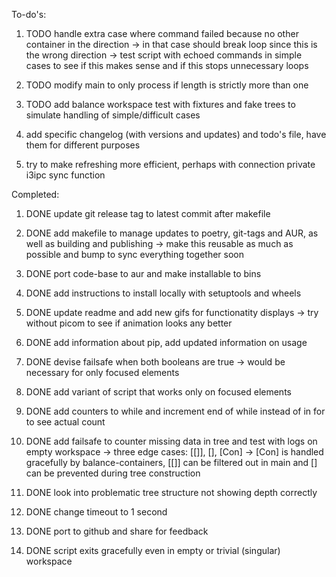 **** To-do's:

***** TODO handle extra case where command failed because no other container in the direction -> in that case should break loop since this is the wrong direction -> test script with echoed commands in simple cases to see if this makes sense and if this stops unnecessary loops
***** TODO modify main to only process if length is strictly more than one
***** TODO add balance workspace test with fixtures and fake trees to simulate handling of simple/difficult cases
***** add specific changelog (with versions and updates) and todo's file, have them for different purposes
***** try to make refreshing more efficient, perhaps with connection private i3ipc sync function
      
**** Completed:
***** DONE update git release tag to latest commit after makefile
      CLOSED: [2020-06-26 Fri 14:32]
***** DONE add makefile to manage updates to poetry, git-tags and AUR, as well as building and publishing -> make this reusable as much as possible and bump to sync everything together soon
      CLOSED: [2020-06-26 Fri 14:32]
***** DONE port code-base to aur and make installable to bins
      CLOSED: [2020-06-24 Wed 23:32]
***** DONE add instructions to install locally with setuptools and wheels
      CLOSED: [2020-06-24 Wed 20:35]
***** DONE update readme and add new gifs for functionatity displays -> try without picom to see if animation looks any better
      CLOSED: [2020-06-24 Wed 20:35]
***** DONE add information about pip, add updated information on usage
      CLOSED: [2020-06-24 Wed 20:35]
***** DONE devise failsafe when both booleans are true -> would be necessary for only focused elements
      CLOSED: [2020-06-24 Wed 15:21]
***** DONE add variant of script that works only on focused elements
      CLOSED: [2020-06-24 Wed 15:21]
***** DONE add counters to while and increment end of while instead of in for to see actual count
    CLOSED: [2020-06-23 Tue 12:30]
***** DONE add failsafe to counter missing data in tree and test with logs on empty workspace -> three edge cases: [[]], [], [Con] -> [Con] is handled gracefully by balance-containers, [[]] can be filtered out in main and [] can be prevented during tree construction
    CLOSED: [2020-06-23 Tue 12:30]
***** DONE look into problematic tree structure not showing depth correctly
    CLOSED: [2020-06-23 Tue 11:46]
***** DONE change timeout to 1 second
    CLOSED: [2020-06-23 Tue 13:25]
***** DONE port to github and share for feedback
    CLOSED: [2020-06-22 Mon 22:28]
***** DONE script exits gracefully even in empty or trivial (singular) workspace
    CLOSED: [2020-06-23 Tue 01:50]
